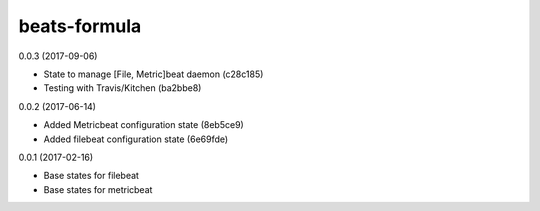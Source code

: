 =============
beats-formula
=============

0.0.3 (2017-09-06)

- State to manage [File, Metric]beat daemon (c28c185)
- Testing with Travis/Kitchen (ba2bbe8)

0.0.2 (2017-06-14)

- Added Metricbeat configuration state (8eb5ce9)
- Added filebeat configuration state (6e69fde)

0.0.1 (2017-02-16)

- Base states for filebeat
- Base states for metricbeat

